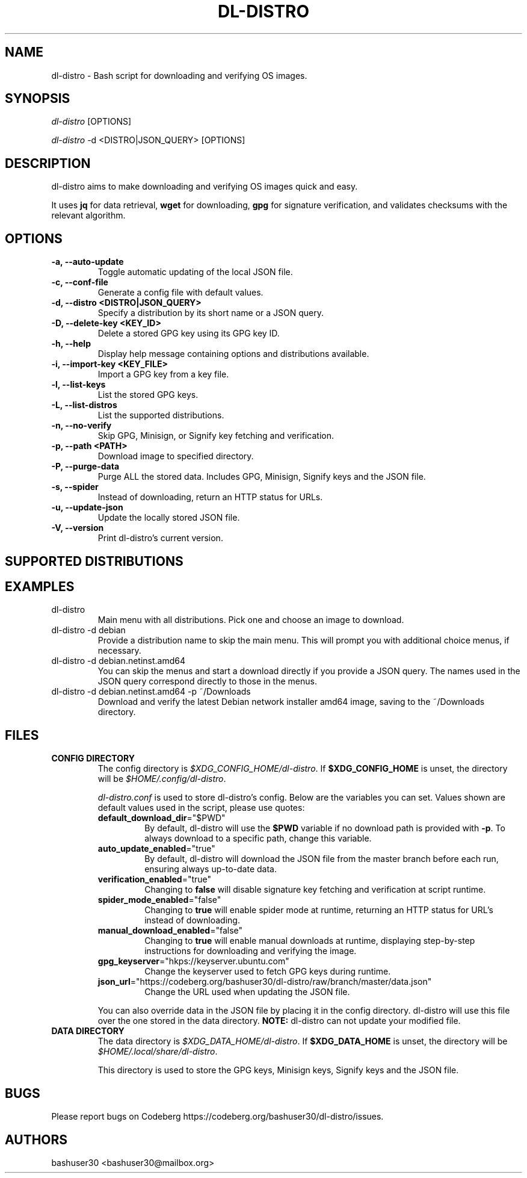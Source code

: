 .TH "DL-DISTRO" "1" "August 10, 2025" "dl-distro v2.4.5" "dl-distro Manual"
.nh
.ad l
.SH NAME
dl-distro - Bash script for downloading and verifying OS images.

.SH SYNOPSIS
\fIdl-distro\fR [OPTIONS]

\fIdl-distro\fR -d <DISTRO|JSON_QUERY> [OPTIONS]

.SH DESCRIPTION
dl-distro aims to make downloading and verifying OS images quick and easy.

It uses \fBjq\fR for data retrieval, \fBwget\fR for downloading, \fBgpg\fR for
signature verification, and validates checksums with the relevant algorithm.

.SH OPTIONS
.TP
.B -a, --auto-update
.RS
Toggle automatic updating of the local JSON file.
.RE

.TP
.B -c, --conf-file
.RS
Generate a config file with default values.
.RE

.TP
.B -d, --distro <DISTRO|JSON_QUERY>
.RS
Specify a distribution by its short name or a JSON query.
.RE

.TP
.B -D, --delete-key <KEY_ID>
.RS
Delete a stored GPG key using its GPG key ID.
.RE

.TP
.B -h, --help
.RS
Display help message containing options and distributions available.
.RE

.TP
.B -i, --import-key <KEY_FILE>
.RS
Import a GPG key from a key file.
.RE

.TP
.B -l, --list-keys
.RS
List the stored GPG keys.
.RE

.TP
.B -L, --list-distros
.RS
List the supported distributions.
.RE

.TP
.B -n, --no-verify
.RS
Skip GPG, Minisign, or Signify key fetching and verification.
.RE

.TP
.B -p, --path <PATH>
.RS
Download image to specified directory.
.RE

.TP
.B -P, --purge-data
.RS
Purge ALL the stored data. Includes GPG, Minisign, Signify keys and the JSON
file.
.RE

.TP
.B -s, --spider
.RS
Instead of downloading, return an HTTP status for URLs.
.RE

.TP
.B -u, --update-json
.RS
Update the locally stored JSON file.
.RE

.TP
.B -V, --version
.RS
Print dl-distro's current version.
.RE

.SH SUPPORTED DISTRIBUTIONS
.TS
tab(|);
l l l.
\fBalma\fR | AlmaLinux OS | https://almalinux.org
\fBalpine\fR | Alpine Linux | https://alpinelinux.org
\fBarch\fR | Arch Linux | https://archlinux.org
\fBcachy\fR | CachyOS | https://cachyos.org
\fBdebian\fR | Debian | https://debian.org
\fBdragora\fR | Dragora GNU/Linux-Libre | https://dragora.org
\fBfedora\fR | Fedora Linux | https://fedoraproject.org
\fBghostbsd\fR | GhostBSD | https://ghostbsd.org
\fBgparted\fR | GParted Live | https://gparted.org
\fBguix\fR | Guix System | https://guix.gnu.org
\fBhyperbola\fR | Hyperbola GNU/Linux-libre | https://hyperbola.info
\fBkali\fR | Kali Linux | https://kali.org
\fBmint\fR | Linux Mint | https://linuxmint.com
\fBmxlinux\fR | MX Linux | https://mxlinux.org
\fBnix\fR | NixOS | https://nixos.org
\fBnobara\fR | Nobara | https://nobaraproject.org
\fBopenbsd\fR | OpenBSD | https://openbsd.org
\fBopensuse\fR | openSUSE | https://opensuse.org
\fBparabola\fR | Parabola GNU/Linux-libre | https://parabola.nu
\fBparch\fR | Parch GNU/Linux | https://parchlinux.com/en
\fBparrot\fR | Parrot OS | https://parrotsec.org
\fBpop\fR | Pop!_OS | https://pop.system76.com
\fBpure\fR | PureOS | https://pureos.net
\fBqubes\fR | Qubes OS | https://qubes-os.org
\fBrocky\fR | Rocky Linux | https://rockylinux.org
\fBslackware\fR | Slackware Linux | http://slackware.com
\fBsolus\fR | Solus | https://getsol.us
\fBtails\fR | Tails | https://tails.net
\fBtinycore\fR | Tiny Core | http://tinycorelinux.net
\fBtrisquel\fR | Trisquel GNU/Linux | https://trisquel.info
\fBubuntu\fR | Ubuntu | https://ubuntu.com
\fBvoid\fR | Void Linux | https://voidlinux.org
\fBwhonix\fR | Whonix | https://whonix.org
\fBzorin\fR | Zorin OS | https://zorin.com/os
.TE

.SH EXAMPLES
.TP
dl-distro
Main menu with all distributions. Pick one and choose an image to download.

.TP
dl-distro -d debian
Provide a distribution name to skip the main menu. This will prompt you with
additional choice menus, if necessary.

.TP
dl-distro -d debian.netinst.amd64
You can skip the menus and start a download directly if you provide a JSON
query. The names used in the JSON query correspond directly to those in the
menus.

.TP
dl-distro -d debian.netinst.amd64 -p ~/Downloads
Download and verify the latest Debian network installer amd64 image, saving to
the ~/Downloads directory.

.SH FILES
.TP
.B CONFIG DIRECTORY
The config directory is \fI$XDG_CONFIG_HOME/dl-distro\fR. If
\fB$XDG_CONFIG_HOME\fR is unset, the directory will be
\fI$HOME/.config/dl-distro\fR.

\fIdl-distro.conf\fR is used to store dl-distro's config. Below are the
variables you can set. Values shown are default values used in the script,
please use quotes:

.RS
.TP
\fB    default_download_dir\fR="$PWD"
By default, dl-distro will use the \fB$PWD\fR variable if no download path is
provided with \fB-p\fR. To always download to a specific path, change this
variable.
.TP
\fB    auto_update_enabled\fR="true"
By default, dl-distro will download the JSON file from the master branch before
each run, ensuring always up-to-date data.
.TP
\fB    verification_enabled\fR="true"
Changing to \fBfalse\fR will disable signature key fetching and verification at
script runtime.
.TP
\fB    spider_mode_enabled\fR="false"
Changing to \fBtrue\fR will enable spider mode at runtime, returning an HTTP
status for URL's instead of downloading.
.TP
\fB    manual_download_enabled\fR="false"
Changing to \fBtrue\fR will enable manual downloads at runtime, displaying
step-by-step instructions for downloading and verifying the image.
.TP
\fB    gpg_keyserver\fR="hkps://keyserver.ubuntu.com"
Change the keyserver used to fetch GPG keys during runtime.
.TP
\fB    json_url\fR="https://codeberg.org/bashuser30/dl\-distro/raw/branch/master/data.json"
Change the URL used when updating the JSON file.
.RE

.RS
You can also override data in the JSON file by placing it in the config
directory. dl-distro will use this file over the one stored in the data
directory. \fBNOTE:\fR dl-distro can not update your modified file.
.RE

.TP
.B DATA DIRECTORY
The data directory is \fI$XDG_DATA_HOME/dl-distro\fR. If
\fB$XDG_DATA_HOME\fR is unset, the directory will be
\fI$HOME/.local/share/dl-distro\fR.

This directory is used to store the GPG keys, Minisign keys, Signify keys and
the JSON file.

.SH BUGS
Please report bugs on Codeberg https://codeberg.org/bashuser30/dl-distro/issues.

.SH AUTHORS
bashuser30 <bashuser30@mailbox.org>
